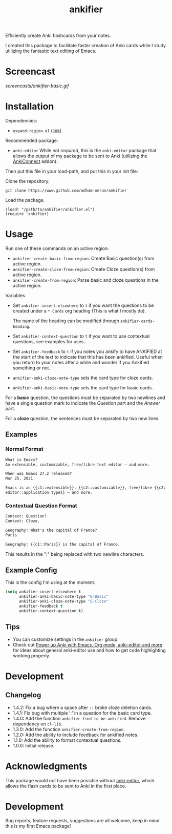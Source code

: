 #+TITLE: ankifier

#+PROPERTY: LOGGING nil

# Note: This readme works with the org-make-toc <https://github.com/alphapapa/org-make-toc> package, which automatically updates the table of contents.

Efficiently create Anki flashcards from your notes.

I created this package to facilitate faster creation of Anki cards while I study
utilizing the fantastic text editing of Emacs.

* Screencast

[[screencasts/ankifier-basic.gif]]

* Contents                                                         :noexport:
:PROPERTIES:
:TOC:      :include siblings
:END:
:CONTENTS:
- [[#installation][Installation]]
- [[#usage][Usage]]
- [[#development][Development]]
  - [[#changelog][Changelog]]
  - [[#whats-next][What's Next?]]
- [[#acknowledgments][Acknowledgments]]
- [[#development][Development]]
:END:

* Installation
:PROPERTIES:
:TOC:      :depth 0
:END:
Dependencies:
+ ~expand-region.el~ ([[https://github.com/magnars/expand-region.el][link]]).

Recommended package:
+ ~anki-editor~
  While not /required/, this is the ~anki-editor~ package that allows the output of my package
  to be sent to Anki (utilizing the [[https://ankiweb.net/shared/info/2055492159][AnkiConnect]] addon).

Then put this file in your load-path, and put this in your init file:

Clone the repository.
#+begin_src shell
git clone https://www.github.com/adham-omran/ankifier
#+end_src

Load the package.
#+begin_src elisp
(load! "/path/to/ankifier/ankifier.el")
(require 'ankifier)
#+end_src

* Usage
:PROPERTIES:
:TOC:      :depth 0
:END:

Run one of these commands on an active region:

+ =ankifier-create-basic-from-region=: Create Basic question(s) from active
  region.
+ =ankifier-create-cloze-from-region=: Create Cloze question(s) from active
  region.
+ =ankifier-create-from-region=: Parse basic and cloze questions in the active
  region.

Variables

+ Set =ankifier-insert-elsewhere= to =t= if you want the questions to be created
  under a =* Cards= org heading (This is what I mostly do).

  The name of the heading can be modified through =ankifier-cards-heading=.

+ Set =ankifier-context-question= to =t= if you want to use contextual questions,
  see examples for uses.

+ Set =ankifier-feedback= to =t= if you notes you ankify to have ANKIFIED at the
  start of the text to indicate that this has been ankified. Useful when you
  return to your notes after a while and wonder if you Ankified something or
  not.

+ =ankifier-anki-cloze-note-type= sets the card type for cloze cards.

+ =ankifier-anki-basic-note-type= sets the card type for basic cards.



For a *basic* question, the questions must be separated by two newlines
and have a single question mark to indicate the /Question/ part and the /Answer/
part.


For a *cloze* question, the sentences must be separated by two new lines.

** Examples
*** Normal Format
#+begin_src org
What is Emacs?
An extensible, customizable, free/libre text editor — and more.

When was Emacs 27.2 released?
Mar 25, 2021.

Emacs is an {{c1::extensible}}, {{c2::customizable}}, free/libre {{c2::text
editor::application type}} — and more.
#+end_src
*** Contextual Question Format
#+begin_src org
Context: Question?
Context: Cloze.

Geography: What's the capital of France?
Paris.

Geography: {{c1::Paris}} is the capital of France.
#+end_src
This results in the ":" being replaced with two newline characters.
** Example Config
This is the config I'm using at the moment.
#+begin_src emacs-lisp
(setq ankifier-insert-elsewhere t
      ankifier-anki-basic-note-type "E-Basic"
      ankifier-anki-cloze-note-type "E-Cloze"
      ankifier-feedback t
      ankifier-context-question t)
#+end_src
** Tips
+ You can customize settings in the =ankifier= group.
+ Check out [[https://yiufung.net/post/anki-org/][Power up Anki with Emacs, Org mode, anki-editor and more]] for ideas
  about general anki-editor use and how to get code highlighting working
  properly.
* Development
** Changelog
:PROPERTIES:
:TOC:      :depth 0
:END:
- 1.4.2: Fix a bug where a space after ~::~ broke cloze deletion cards.
- 1.4.1: Fix bug with multiple ':' in a question for the basic card type.
- 1.4.0: Add the function ~ankifier-find-to-be-ankified~. Remove dependency on ~cl-lib~.
- 1.3.0: Add the function ~ankifier-create-from-region~.
- 1.2.0: Add the ability to include feedback for ankified notes.
- 1.1.0: Add the ability to format contextual questions.
- 1.0.0: Initial release.
* Acknowledgments
:PROPERTIES:
:TOC:      :depth 0
:END:
This package would not have been possible without [[https://github.com/louietan/anki-editor][anki-editor]], which allows the
flash cards to be sent to Anki in the first place.
* Development
:PROPERTIES:
:TOC:      :depth 0
:END:
Bug reports, feature requests, suggestions are all welcome, keep in mind this is
my first Emacs package!


# Local Variables:
# eval: (require 'org-make-toc)
# before-save-hook: org-make-toc
# org-export-with-properties: ()
# org-export-with-title: t
# End:
